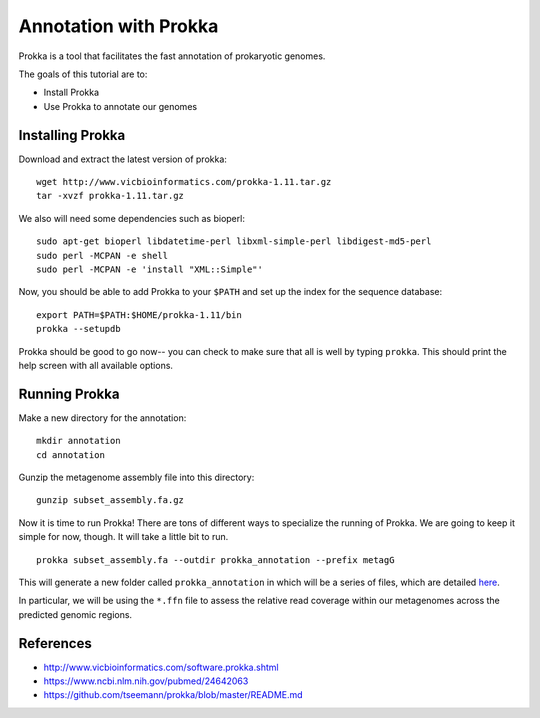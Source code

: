 ======================================
Annotation with Prokka
======================================

Prokka is a tool that facilitates the fast annotation of prokaryotic genomes.

The goals of this tutorial are to:

*  Install Prokka
*  Use Prokka to annotate our genomes

Installing Prokka
==================================================

Download and extract the latest version of prokka:
::
    wget http://www.vicbioinformatics.com/prokka-1.11.tar.gz
    tar -xvzf prokka-1.11.tar.gz

We also will need some dependencies such as bioperl:
::
    sudo apt-get bioperl libdatetime-perl libxml-simple-perl libdigest-md5-perl
    sudo perl -MCPAN -e shell
    sudo perl -MCPAN -e 'install "XML::Simple"'

Now, you should be able to add Prokka to your ``$PATH`` and set up the index for the sequence database:
::
    export PATH=$PATH:$HOME/prokka-1.11/bin
    prokka --setupdb

Prokka should be good to go now-- you can check to make sure that all is well by typing ``prokka``. This should print the help screen with all available options.

Running Prokka
==============

Make a new directory for the annotation:
::
    mkdir annotation
    cd annotation

Gunzip the metagenome assembly file into this directory:
::
    gunzip subset_assembly.fa.gz

Now it is time to run Prokka! There are tons of different ways to specialize the running of Prokka. We are going to keep it simple for now, though. It will take a little bit to run.
::
    prokka subset_assembly.fa --outdir prokka_annotation --prefix metagG

This will generate a new folder called ``prokka_annotation`` in which will be a series of files, which are detailed `here <https://github.com/tseemann/prokka/blob/master/README.md#output-files>`__.

In particular, we will be using the ``*.ffn`` file to assess the relative read coverage within our metagenomes across the predicted genomic regions.

References
===========
* http://www.vicbioinformatics.com/software.prokka.shtml
* https://www.ncbi.nlm.nih.gov/pubmed/24642063
* https://github.com/tseemann/prokka/blob/master/README.md
